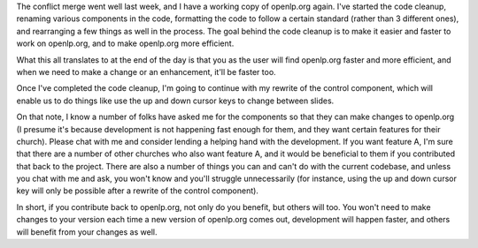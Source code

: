 .. title: Cleaning things up...
.. slug: 2008/08/07/cleaning-things-up
.. date: 2008-08-07 08:08:09 UTC
.. tags: 
.. description: 

The conflict merge went well last week, and I have a working copy of
openlp.org again. I've started the code cleanup, renaming various
components in the code, formatting the code to follow a certain standard
(rather than 3 different ones), and rearranging a few things as well in
the process. The goal behind the code cleanup is to make it easier and
faster to work on openlp.org, and to make openlp.org more efficient.

What this all translates to at the end of the day is that you as the
user will find openlp.org faster and more efficient, and when we need to
make a change or an enhancement, it'll be faster too.

Once I've completed the code cleanup, I'm going to continue with my
rewrite of the control component, which will enable us to do things like
use the up and down cursor keys to change between slides.

On that note, I know a number of folks have asked me for the components
so that they can make changes to openlp.org (I presume it's because
development is not happening fast enough for them, and they want certain
features for their church). Please chat with me and consider lending a
helping hand with the development. If you want feature A, I'm sure that
there are a number of other churches who also want feature A, and it
would be beneficial to them if you contributed that back to the project.
There are also a number of things you can and can't do with the current
codebase, and unless you chat with me and ask, you won't know and you'll
struggle unnecessarily (for instance, using the up and down cursor key
will only be possible after a rewrite of the control component).

In short, if you contribute back to openlp.org, not only do you benefit,
but others will too. You won't need to make changes to your version each
time a new version of openlp.org comes out, development will happen
faster, and others will benefit from your changes as well.
